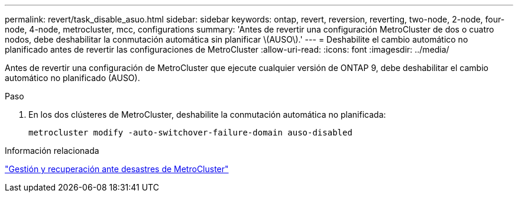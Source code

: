 ---
permalink: revert/task_disable_asuo.html 
sidebar: sidebar 
keywords: ontap, revert, reversion, reverting, two-node, 2-node, four-node, 4-node, metrocluster, mcc, configurations 
summary: 'Antes de revertir una configuración MetroCluster de dos o cuatro nodos, debe deshabilitar la conmutación automática sin planificar \(AUSO\).' 
---
= Deshabilite el cambio automático no planificado antes de revertir las configuraciones de MetroCluster
:allow-uri-read: 
:icons: font
:imagesdir: ../media/


[role="lead"]
Antes de revertir una configuración de MetroCluster que ejecute cualquier versión de ONTAP 9, debe deshabilitar el cambio automático no planificado (AUSO).

.Paso
. En los dos clústeres de MetroCluster, deshabilite la conmutación automática no planificada:
+
[source, cli]
----
metrocluster modify -auto-switchover-failure-domain auso-disabled
----


.Información relacionada
link:https://docs.netapp.com/us-en/ontap-metrocluster/disaster-recovery/concept_dr_workflow.html["Gestión y recuperación ante desastres de MetroCluster"^]
